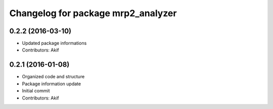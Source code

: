 ^^^^^^^^^^^^^^^^^^^^^^^^^^^^^^^^^^^
Changelog for package mrp2_analyzer
^^^^^^^^^^^^^^^^^^^^^^^^^^^^^^^^^^^

0.2.2 (2016-03-10)
------------------
* Updated package informations
* Contributors: Akif

0.2.1 (2016-01-08)
------------------
* Organized code and structure
* Package information update
* Initial commit
* Contributors: Akif
